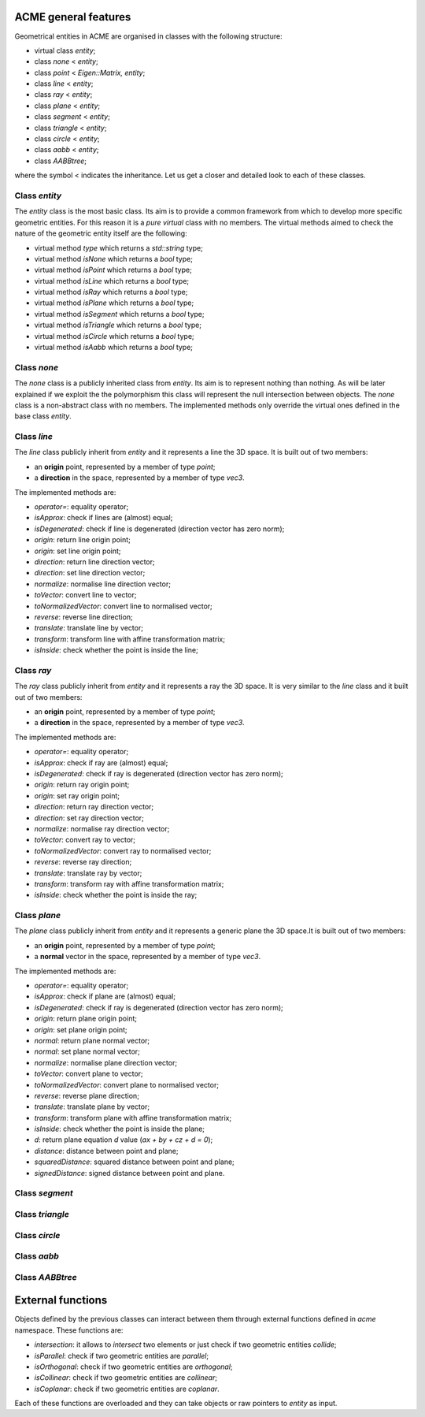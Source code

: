ACME general features
=====================

Geometrical entities in ACME are organised in classes with the following structure:

- virtual class `entity`;
- class `none` < `entity`;
- class `point` < `Eigen::Matrix, entity`;
- class `line` < `entity`;
- class `ray` < `entity`;
- class `plane` < `entity`;
- class `segment` < `entity`;
- class `triangle` < `entity`;
- class `circle` < `entity`;
- class `aabb` < `entity`;
- class `AABBtree`;

where the symbol < indicates the inheritance. Let us get a closer and detailed
look to each of these classes.

Class `entity`
--------------

The `entity` class is the most basic class. Its aim is to provide a common framework
from which to develop more specific geometric entities. For this reason it is a *pure
virtual* class with no members. The virtual methods aimed to check the nature of
the geometric entity itself are the following:

-  virtual method `type` which returns a `std::string` type;
-  virtual method `isNone` which returns a `bool` type;
-  virtual method `isPoint` which returns a `bool` type;
-  virtual method `isLine` which returns a `bool` type;
-  virtual method `isRay` which returns a `bool` type;
-  virtual method `isPlane` which returns a `bool` type;
-  virtual method `isSegment` which returns a `bool` type;
-  virtual method `isTriangle` which returns a `bool` type;
-  virtual method `isCircle` which returns a `bool` type;
-  virtual method `isAabb` which returns a `bool` type;

Class `none`
------------

The `none` class is a publicly inherited class from `entity`. Its aim is to represent
nothing than nothing. As will be later explained if we exploit the the polymorphism
this class will represent the null intersection between objects. The `none` class
is a non-abstract class with no members. The implemented methods only override the
virtual ones defined in the base class `entity`.

Class `line`
------------

The `line` class publicly inherit from `entity` and it represents a line the 3D space.
It is built out of two members:

- an **origin** point, represented by a member of type `point`;
- a **direction** in the space, represented by a member of type `vec3`.

The implemented methods are:

- `operator=`: equality operator;
- `isApprox`: check if lines are (almost) equal;
- `isDegenerated`: check if line is degenerated (direction vector has zero norm);
- `origin`: return line origin point;
- `origin`: set line origin point;
- `direction`: return line direction vector;
- `direction`: set line direction vector;
- `normalize`: normalise line direction vector;
- `toVector`: convert line to vector;
- `toNormalizedVector`: convert line to normalised vector;
- `reverse`: reverse line direction;
- `translate`: translate line by vector;
- `transform`: transform line with affine transformation matrix;
- `isInside`: check whether the point is inside the line;

Class `ray`
-----------

The `ray` class publicly inherit from `entity` and it represents a ray the 3D space.
It is very similar to the `line` class and it built out of two members:

- an **origin** point, represented by a member of type `point`;
- a **direction** in the space, represented by a member of type `vec3`.

The implemented methods are:

- `operator=`: equality operator;
- `isApprox`: check if ray are (almost) equal;
- `isDegenerated`: check if ray is degenerated (direction vector has zero norm);
- `origin`: return ray origin point;
- `origin`: set ray origin point;
- `direction`: return ray direction vector;
- `direction`: set ray direction vector;
- `normalize`: normalise ray direction vector;
- `toVector`: convert ray to vector;
- `toNormalizedVector`: convert ray to normalised vector;
- `reverse`: reverse ray direction;
- `translate`: translate ray by vector;
- `transform`: transform ray with affine transformation matrix;
- `isInside`: check whether the point is inside the ray;

Class `plane`
-------------

The `plane` class publicly inherit from `entity` and it represents a generic
plane the 3D space.It is built out of two members:

- an **origin** point, represented by a member of type `point`;
- a **normal** vector in the space, represented by a member of type `vec3`.

The implemented methods are:

- `operator=`: equality operator;
- `isApprox`: check if plane are (almost) equal;
- `isDegenerated`: check if ray is degenerated (direction vector has zero norm);
- `origin`: return plane origin point;
- `origin`: set plane origin point;
- `normal`: return plane normal vector;
- `normal`: set plane normal vector;
- `normalize`: normalise plane direction vector;
- `toVector`: convert plane to vector;
- `toNormalizedVector`: convert plane to normalised vector;
- `reverse`: reverse plane direction;
- `translate`: translate plane by vector;
- `transform`: transform plane with affine transformation matrix;
- `isInside`: check whether the point is inside the plane;
- `d`: return plane equation *d* value (*ax + by + cz + d = 0*);
- `distance`: distance between point and plane;
- `squaredDistance`: squared distance between point and plane;
- `signedDistance`: signed distance between point and plane.

Class `segment`
---------------

Class `triangle`
----------------

Class `circle`
--------------

Class `aabb`
------------

Class `AABBtree`
----------------

External functions
==================

Objects defined by the previous classes can interact between them through external
functions defined in `acme` namespace. These functions are:

- `intersection`: it allows to *intersect* two elements or just check if two geometric
  entities *collide*;
- `isParallel`: check if two geometric entities are *parallel*;
- `isOrthogonal`: check if two geometric entities are *orthogonal*;
- `isCollinear`: check if two geometric entities are *collinear*;
- `isCoplanar`: check if two geometric entities are *coplanar*.

Each of these functions are overloaded and they can take objects or raw pointers
to `entity` as input.
